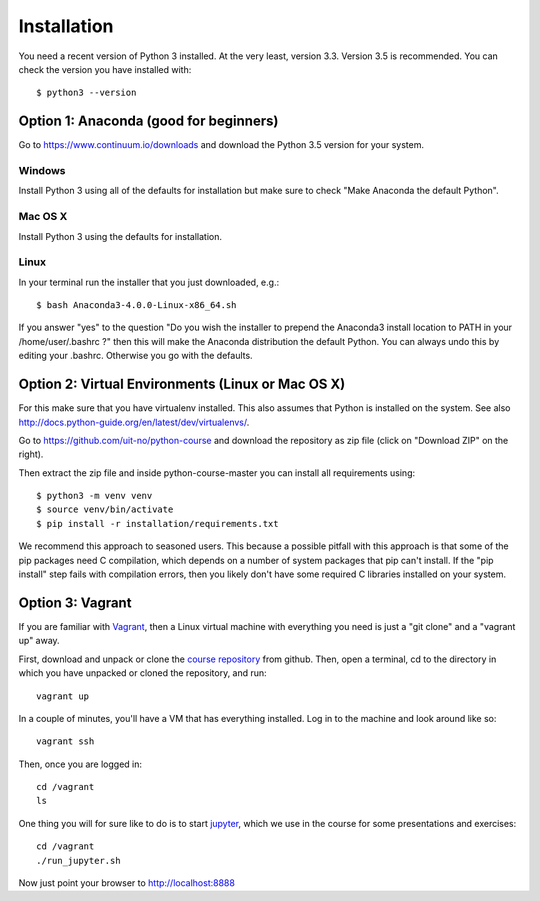 

============
Installation
============

You need a recent version of Python 3 installed. At the very least, version 3.3.
Version 3.5 is recommended. You can check the version you have installed
with::

  $ python3 --version


Option 1: Anaconda (good for beginners)
=======================================

Go to https://www.continuum.io/downloads and download the Python 3.5 version
for your system.


Windows
-------

Install Python 3 using all of the defaults for installation but make sure to
check "Make Anaconda the default Python".


Mac OS X
--------

Install Python 3 using the defaults for installation.


Linux
-----

In your terminal run the installer that
you just downloaded, e.g.::

  $ bash Anaconda3-4.0.0-Linux-x86_64.sh

If you answer "yes" to the question
"Do you wish the installer to prepend the Anaconda3 install location
to PATH in your /home/user/.bashrc ?"
then this will make the Anaconda distribution the default Python.
You can always undo this by editing your .bashrc.
Otherwise you go with the defaults.


Option 2: Virtual Environments (Linux or Mac OS X)
==================================================

For this make sure that you have virtualenv installed.
This also assumes that Python is installed on the system.
See also http://docs.python-guide.org/en/latest/dev/virtualenvs/.

Go to https://github.com/uit-no/python-course
and download the repository as zip file (click
on "Download ZIP" on the right).

Then extract the zip file and inside python-course-master
you can install all requirements using::

  $ python3 -m venv venv
  $ source venv/bin/activate
  $ pip install -r installation/requirements.txt

We recommend this approach to seasoned users. This because a possible pitfall
with this approach is that some of the pip packages need C compilation, which
depends on a number of system packages that pip can't install. If the "pip
install" step fails with compilation errors, then you likely don't have some
required C libraries installed on your system.


Option 3: Vagrant
=================

If you are familiar with `Vagrant <https://www.vagrantup.com>`_, then a Linux
virtual machine with everything you need is just a "git clone" and a "vagrant
up" away.

First, download and unpack or clone the `course repository
<https://github.com/uit-no/python-course>`_ from github. Then, open a terminal,
cd to the directory in which you have unpacked or cloned the repository, and
run::

    vagrant up

In a couple of minutes, you'll have a VM that has everything installed. Log in
to the machine and look around like so::

    vagrant ssh

Then, once you are logged in::

    cd /vagrant
    ls

One thing you will for sure like to do is to start `jupyter
<http://jupyter.org/>`_, which we use in the course for some presentations and
exercises::

    cd /vagrant
    ./run_jupyter.sh

Now just point your browser to http://localhost:8888
